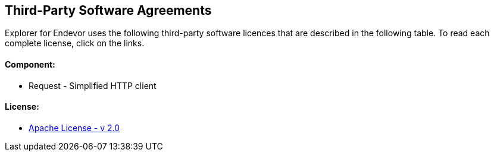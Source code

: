 ## Third-Party Software Agreements

Explorer for Endevor uses the following third-party software licences that are described in the following table. To read each complete license, click on the links.

#### Component:
  - Request - Simplified HTTP client

#### License:
  - https://www.apache.org/licenses/LICENSE-2.0[Apache License - v 2.0]


